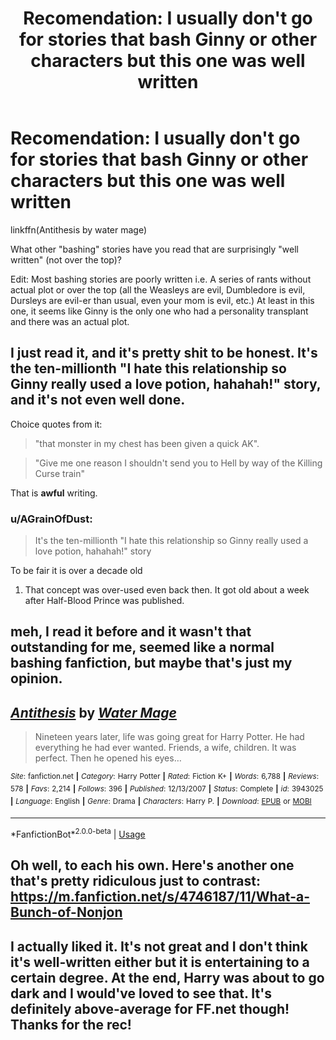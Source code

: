 #+TITLE: Recomendation: I usually don't go for stories that bash Ginny or other characters but this one was well written

* Recomendation: I usually don't go for stories that bash Ginny or other characters but this one was well written
:PROPERTIES:
:Author: Termsndconditions
:Score: 6
:DateUnix: 1526398929.0
:DateShort: 2018-May-15
:END:
linkffn(Antithesis by water mage)

What other "bashing" stories have you read that are surprisingly "well written" (not over the top)?

Edit: Most bashing stories are poorly written i.e. A series of rants without actual plot or over the top (all the Weasleys are evil, Dumbledore is evil, Dursleys are evil-er than usual, even your mom is evil, etc.) At least in this one, it seems like Ginny is the only one who had a personality transplant and there was an actual plot.


** I just read it, and it's pretty shit to be honest. It's the ten-millionth "I hate this relationship so Ginny really used a love potion, hahahah!" story, and it's not even well done.

Choice quotes from it:

#+begin_quote
  "that monster in my chest has been given a quick AK".
#+end_quote

#+begin_quote
  "Give me one reason I shouldn't send you to Hell by way of the Killing Curse train"
#+end_quote

That is *awful* writing.
:PROPERTIES:
:Author: Kodiak_Marmoset
:Score: 21
:DateUnix: 1526409208.0
:DateShort: 2018-May-15
:END:

*** u/AGrainOfDust:
#+begin_quote
  It's the ten-millionth "I hate this relationship so Ginny really used a love potion, hahahah!" story
#+end_quote

To be fair it is over a decade old
:PROPERTIES:
:Author: AGrainOfDust
:Score: 9
:DateUnix: 1526413292.0
:DateShort: 2018-May-16
:END:

**** That concept was over-used even back then. It got old about a week after Half-Blood Prince was published.
:PROPERTIES:
:Author: Kodiak_Marmoset
:Score: 7
:DateUnix: 1526413787.0
:DateShort: 2018-May-16
:END:


** meh, I read it before and it wasn't that outstanding for me, seemed like a normal bashing fanfiction, but maybe that's just my opinion.
:PROPERTIES:
:Author: Fredo_the_ibex
:Score: 5
:DateUnix: 1526411962.0
:DateShort: 2018-May-15
:END:


** [[https://www.fanfiction.net/s/3943025/1/][*/Antithesis/*]] by [[https://www.fanfiction.net/u/303105/Water-Mage][/Water Mage/]]

#+begin_quote
  Nineteen years later, life was going great for Harry Potter. He had everything he had ever wanted. Friends, a wife, children. It was perfect. Then he opened his eyes...
#+end_quote

^{/Site/:} ^{fanfiction.net} ^{*|*} ^{/Category/:} ^{Harry} ^{Potter} ^{*|*} ^{/Rated/:} ^{Fiction} ^{K+} ^{*|*} ^{/Words/:} ^{6,788} ^{*|*} ^{/Reviews/:} ^{578} ^{*|*} ^{/Favs/:} ^{2,214} ^{*|*} ^{/Follows/:} ^{396} ^{*|*} ^{/Published/:} ^{12/13/2007} ^{*|*} ^{/Status/:} ^{Complete} ^{*|*} ^{/id/:} ^{3943025} ^{*|*} ^{/Language/:} ^{English} ^{*|*} ^{/Genre/:} ^{Drama} ^{*|*} ^{/Characters/:} ^{Harry} ^{P.} ^{*|*} ^{/Download/:} ^{[[http://www.ff2ebook.com/old/ffn-bot/index.php?id=3943025&source=ff&filetype=epub][EPUB]]} ^{or} ^{[[http://www.ff2ebook.com/old/ffn-bot/index.php?id=3943025&source=ff&filetype=mobi][MOBI]]}

--------------

*FanfictionBot*^{2.0.0-beta} | [[https://github.com/tusing/reddit-ffn-bot/wiki/Usage][Usage]]
:PROPERTIES:
:Author: FanfictionBot
:Score: 2
:DateUnix: 1526398943.0
:DateShort: 2018-May-15
:END:


** Oh well, to each his own. Here's another one that's pretty ridiculous just to contrast: [[https://m.fanfiction.net/s/4746187/11/What-a-Bunch-of-Nonjon]]
:PROPERTIES:
:Author: Termsndconditions
:Score: 2
:DateUnix: 1526424622.0
:DateShort: 2018-May-16
:END:


** I actually liked it. It's not great and I don't think it's well-written either but it is entertaining to a certain degree. At the end, Harry was about to go dark and I would've loved to see that. It's definitely above-average for FF.net though! Thanks for the rec!
:PROPERTIES:
:Author: emong757
:Score: 1
:DateUnix: 1526415424.0
:DateShort: 2018-May-16
:END:
